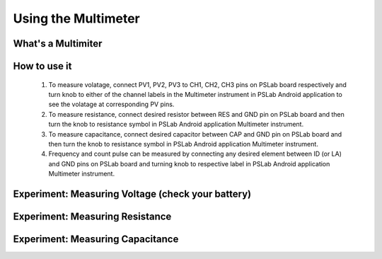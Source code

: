 ********************
Using the Multimeter
********************

What's a Multimiter
===================

How to use it
=============

  1. To measure volatage, connect PV1, PV2, PV3 to CH1, CH2, CH3 pins on PSLab board respectively and turn knob to either of the channel labels in the Multimeter instrument in PSLab Android application to see the volatage at corresponding PV pins.
  2. To measure resistance, connect desired resistor between RES and GND pin on PSLab board and then turn the knob to resistance symbol in PSLab Android application Multimeter instrument.
  3. To measure capacitance, connect desired capacitor between CAP and GND pin on PSLab board and then turn the knob to resistance symbol in PSLab Android application Multimeter instrument.
  4. Frequency and count pulse can be measured by connecting any desired element between ID (or LA) and GND pins on PSLab board and turning knob to respective label in PSLab Android application Multimeter instrument.


Experiment: Measuring Voltage (check your battery)
==================================================

Experiment: Measuring Resistance
================================

Experiment: Measuring Capacitance
=================================

